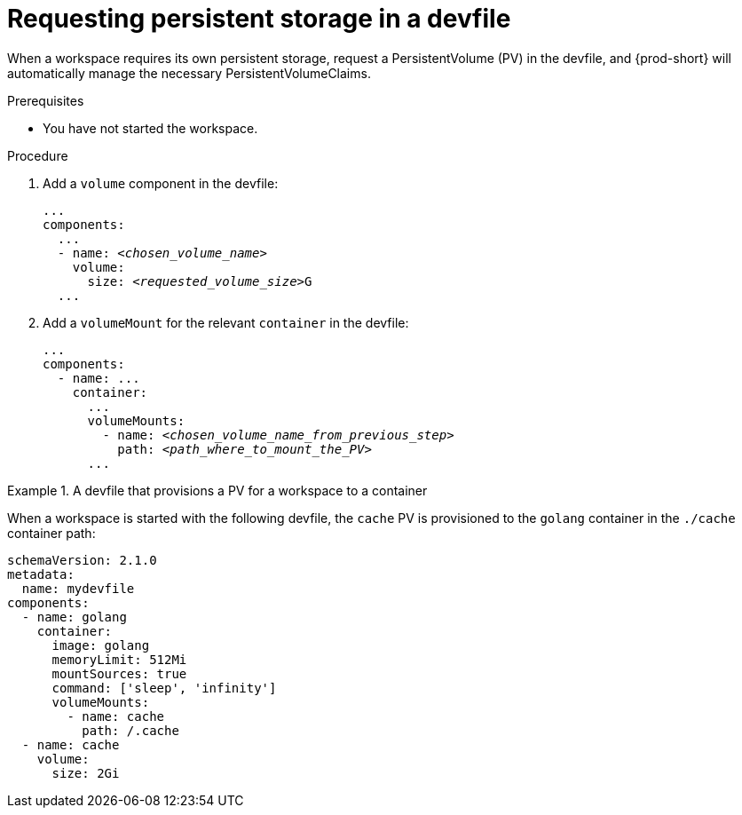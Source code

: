 [id="requesting-persistent-storage-in-a-devfile"]
= Requesting persistent storage in a devfile

When a workspace requires its own persistent storage, request a PersistentVolume (PV) in the devfile, and {prod-short} will automatically manage the necessary PersistentVolumeClaims.

.Prerequisites

* You have not started the workspace.

.Procedure

. Add a `volume` component in the devfile:
+
[source,yaml,subs="+quotes,+attributes,+macros"]
----
...
components:
  ...
  - name: __<chosen_volume_name>__
    volume:
      size: __<requested_volume_size>__G
  ...
----

. Add a `volumeMount` for the relevant `container` in the devfile:
+
[source,yaml,subs="+quotes,+attributes,+macros"]
----
...
components:
  - name: ...
    container:
      ...
      volumeMounts:
        - name: __<chosen_volume_name_from_previous_step>__
          path: __<path_where_to_mount_the_PV>__
      ...
----

.A devfile that provisions a PV for a workspace to a container
====

When a workspace is started with the following devfile, the `cache` PV is provisioned to the `golang` container in the `./cache` container path:

[source,yaml,subs="+quotes,+attributes,+macros"]
----
schemaVersion: 2.1.0
metadata:
  name: mydevfile
components:
  - name: golang
    container:
      image: golang
      memoryLimit: 512Mi
      mountSources: true
      command: ['sleep', 'infinity']
      volumeMounts:
        - name: cache
          path: /.cache
  - name: cache
    volume:
      size: 2Gi
----

====
